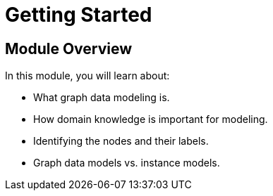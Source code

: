 = Getting Started
:order: 1

== Module Overview

In this module, you will learn about:

* What graph data modeling is.
* How domain knowledge is important for modeling.
* Identifying the nodes and their labels.
* Graph data models vs. instance models.